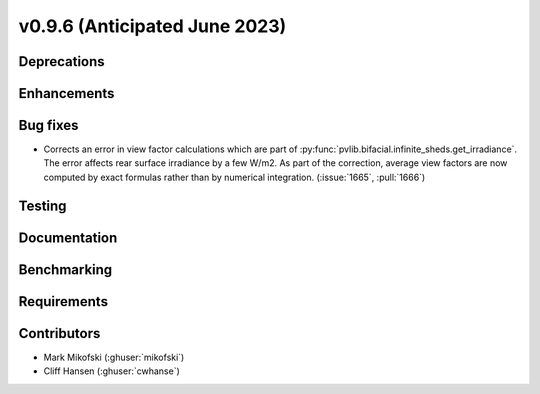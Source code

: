 .. _whatsnew_0960:


v0.9.6 (Anticipated June 2023)
------------------------------


Deprecations
~~~~~~~~~~~~


Enhancements
~~~~~~~~~~~~


Bug fixes
~~~~~~~~~
* Corrects an error in view factor calculations which are part of
  :py:func:`pvlib.bifacial.infinite_sheds.get_irradiance`. The error
  affects rear surface irradiance by a few W/m2. As part of the correction,
  average view factors are now computed by exact formulas rather than by
  numerical integration. (:issue:`1665`, :pull:`1666`)


Testing
~~~~~~~


Documentation
~~~~~~~~~~~~~


Benchmarking
~~~~~~~~~~~~~


Requirements
~~~~~~~~~~~~


Contributors
~~~~~~~~~~~~
* Mark Mikofski (:ghuser:`mikofski`)
* Cliff Hansen (:ghuser:`cwhanse`)

